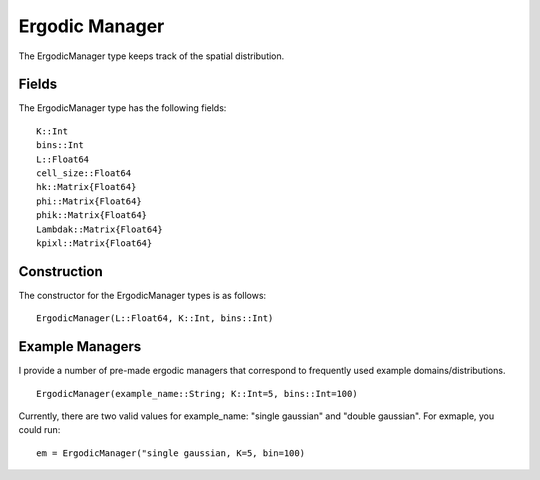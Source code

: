 =========================
Ergodic Manager
=========================

The ErgodicManager type keeps track of the spatial distribution.

Fields
=========
The ErgodicManager type has the following fields:
::

    K::Int
    bins::Int
    L::Float64
    cell_size::Float64
    hk::Matrix{Float64}
    phi::Matrix{Float64}
    phik::Matrix{Float64}
    Lambdak::Matrix{Float64}
    kpixl::Matrix{Float64}

Construction
=============
The constructor for the ErgodicManager types is as follows:
::

    ErgodicManager(L::Float64, K::Int, bins::Int)


Example Managers
=================
I provide a number of pre-made ergodic managers that correspond to frequently used example domains/distributions.
::

    ErgodicManager(example_name::String; K::Int=5, bins::Int=100)

Currently, there are two valid values for example_name: "single gaussian" and "double gaussian". For exmaple, you could run:
::

    em = ErgodicManager("single gaussian, K=5, bin=100)

